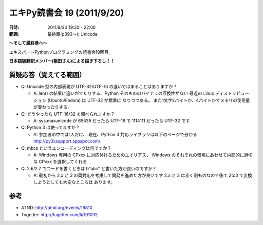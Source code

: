 ============================
エキPy読書会 19 (2011/9/20)
============================

:日時: 2011/9/20 19:30 - 22:00
:範囲: 最終章(p393～): Unicode

**～そして最終章へ～**

エキスパートPythonプログラミングの読書会19回目。

**日本語版翻訳メンバー(稲田さん)による描き下ろし！！**


.. 会場の様子
.. ============
.. 
.. 今回は会議室いっぱいに集まりました。
.. 
.. .. image:: images/15-1.jpg
.. 
.. .. image:: images/15-2.jpg


質疑応答（覚えてる範囲）
==========================

* Q: Unicode 型の内部表現が UTF-32/UTF-16 の違いではまることはありますか？

  * A: len() の結果に違いがでたりする、Python そのもののバイナリの互換性がない
    最近の Linux ディストリビューション (Ubuntu/Fedora) は UTF-32 が標準に
    なりつつある。
    また1文字2バイトか、4バイトかでメモリの使用量が変わったりする。

* Q: どうやったら UTF-16/32 を調べられますか？

  * A: sys.maxunicode が 65535 だったら UTF-16 で 1114111 だったら UTF-32 です

* Q: Python 3 は使ってますか？

  * A: 参加者の中では1人だけ、
    現在、Python 3 対応ライブラリは以下のページで分かる
    http://py3ksupport.appspot.com/

* Q: mbcs というエンコーディングは何ですか？

  * A: Windows 専用の CPxxx に対応付けるためのエイリアス、
    Windows のそれぞれの環境にあわせて内部的に適切な CPxxx を選択してくれる

* Q: 2.6/2.7 でコードを書くときは b"abc" と書いた方が良いのですか？

  * A: 最初から 2.x と 3 の両対応を考慮して開発を進めた方が良いです
    2.x と 3 は全く別ものなので後で 2to3 で変換しようとしても大変なところは
    あります。



参考
======

* ATND: http://atnd.org/events/19810
* Togetter: http://togetter.com/li/191092
